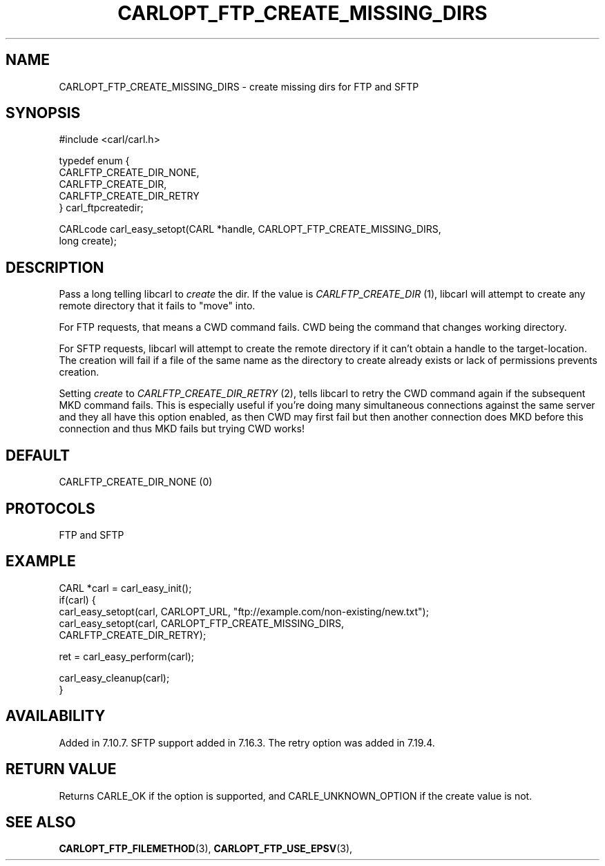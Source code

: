 .\" **************************************************************************
.\" *                                  _   _ ____  _
.\" *  Project                     ___| | | |  _ \| |
.\" *                             / __| | | | |_) | |
.\" *                            | (__| |_| |  _ <| |___
.\" *                             \___|\___/|_| \_\_____|
.\" *
.\" * Copyright (C) 1998 - 2014, 2017, Daniel Stenberg, <daniel@haxx.se>, et al.
.\" *
.\" * This software is licensed as described in the file COPYING, which
.\" * you should have received as part of this distribution. The terms
.\" * are also available at https://carl.se/docs/copyright.html.
.\" *
.\" * You may opt to use, copy, modify, merge, publish, distribute and/or sell
.\" * copies of the Software, and permit persons to whom the Software is
.\" * furnished to do so, under the terms of the COPYING file.
.\" *
.\" * This software is distributed on an "AS IS" basis, WITHOUT WARRANTY OF ANY
.\" * KIND, either express or implied.
.\" *
.\" **************************************************************************
.\"
.TH CARLOPT_FTP_CREATE_MISSING_DIRS 3 "19 Jun 2014" "libcarl 7.37.0" "carl_easy_setopt options"
.SH NAME
CARLOPT_FTP_CREATE_MISSING_DIRS \- create missing dirs for FTP and SFTP
.SH SYNOPSIS
.nf
#include <carl/carl.h>

typedef enum {
  CARLFTP_CREATE_DIR_NONE,
  CARLFTP_CREATE_DIR,
  CARLFTP_CREATE_DIR_RETRY
} carl_ftpcreatedir;

CARLcode carl_easy_setopt(CARL *handle, CARLOPT_FTP_CREATE_MISSING_DIRS,
                          long create);
.SH DESCRIPTION
Pass a long telling libcarl to \fIcreate\fP the dir. If the value is
\fICARLFTP_CREATE_DIR\fP (1), libcarl will attempt to create any remote
directory that it fails to "move" into.

For FTP requests, that means a CWD command fails. CWD being the command that
changes working directory.

For SFTP requests, libcarl will attempt to create the remote directory if it
can't obtain a handle to the target-location. The creation will fail if a file
of the same name as the directory to create already exists or lack of
permissions prevents creation.

Setting \fIcreate\fP to \fICARLFTP_CREATE_DIR_RETRY\fP (2), tells libcarl to
retry the CWD command again if the subsequent MKD command fails. This is
especially useful if you're doing many simultaneous connections against the
same server and they all have this option enabled, as then CWD may first fail
but then another connection does MKD before this connection and thus MKD fails
but trying CWD works!
.SH DEFAULT
CARLFTP_CREATE_DIR_NONE (0)
.SH PROTOCOLS
FTP and SFTP
.SH EXAMPLE
.nf
CARL *carl = carl_easy_init();
if(carl) {
  carl_easy_setopt(carl, CARLOPT_URL, "ftp://example.com/non-existing/new.txt");
  carl_easy_setopt(carl, CARLOPT_FTP_CREATE_MISSING_DIRS,
                         CARLFTP_CREATE_DIR_RETRY);

  ret = carl_easy_perform(carl);

  carl_easy_cleanup(carl);
}
.fi
.SH AVAILABILITY
Added in 7.10.7. SFTP support added in 7.16.3. The retry option was added in
7.19.4.
.SH RETURN VALUE
Returns CARLE_OK if the option is supported, and CARLE_UNKNOWN_OPTION if the
create value is not.
.SH "SEE ALSO"
.BR CARLOPT_FTP_FILEMETHOD "(3), " CARLOPT_FTP_USE_EPSV "(3), "
